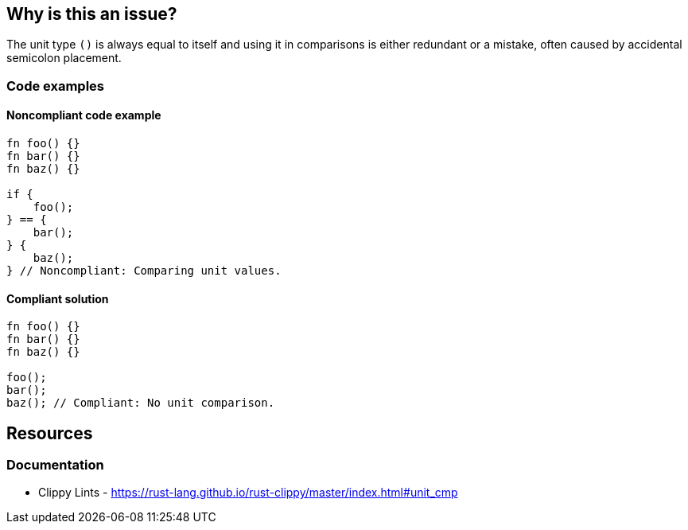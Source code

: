 == Why is this an issue?

The unit type `()` is always equal to itself and using it in comparisons is either redundant or a mistake, often caused by accidental semicolon placement.

=== Code examples

==== Noncompliant code example

[source,rust,diff-id=1,diff-type=noncompliant]
----
fn foo() {}
fn bar() {}
fn baz() {}

if {
    foo();
} == {
    bar();
} {
    baz();
} // Noncompliant: Comparing unit values.
----

==== Compliant solution

[source,rust,diff-id=1,diff-type=compliant]
----
fn foo() {}
fn bar() {}
fn baz() {}

foo();
bar();
baz(); // Compliant: No unit comparison.
----

== Resources
=== Documentation

* Clippy Lints - https://rust-lang.github.io/rust-clippy/master/index.html#unit_cmp
